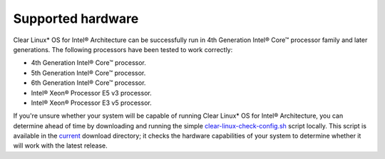 .. _gs_supported_hardware:

Supported hardware
##################

Clear Linux* OS for Intel® Architecture can be successfully run in 4th
Generation Intel® Core™ processor family and later generations.
The following processors have been tested to work correctly:

-  4th Generation Intel® Core™ processor.
-  5th Generation Intel® Core™ processor.
-  6th Generation Intel® Core™ processor.
-  Intel® Xeon® Processor E5 v3 processor.
-  Intel® Xeon® Processor E3 v5 processor.


If you're unsure whether your system will be capable of running Clear Linux*
OS for Intel® Architecture, you can determine ahead of time by downloading
and running the simple `clear-linux-check-config.sh`_ script locally. This script
is available in the `current`_ download directory; it checks the hardware
capabilities of your system to determine whether it will work with the
latest release.

.. _clear-linux-check-config.sh: http://download.clearlinux.org/current/clear-linux-check-config.sh
.. _current: http://download.clearlinux.org/current
